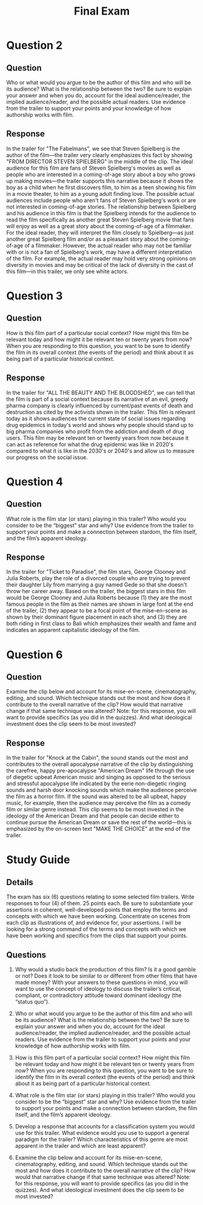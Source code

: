 #+TITLE: Final Exam

* Question 2

** Question

Who or what would you argue to be the author of this film and who will be its audience?
What is the relationship between the two?
Be sure to explain your answer and when you do, account for the ideal audience/reader, the implied audience/reader, and the possible actual readers.
Use evidence from the trailer to support your points and your knowledge of how authorship works with film.

** Response

In the trailer for "The Fabelmans", we see that Steven Spielberg is the author of the film---the trailer very clearly emphasizes this fact by showing "FROM DIRECTOR STEVEN SPIELBERG" in the middle of the clip.
The ideal audience for this film are fans of Steven Spielberg's movies as well as people who are interested in a coming-of-age story about a boy who grows up making movies---the trailer supports this narrative because it shows the boy as a child when he first discovers film, to him as a teen showing his film in a movie theater, to him as a young adult finding love.
The possible actual audiences include people who aren't fans of Steven Spielberg's work or are not interested in coming-of-age stories.
The relationship between Spielberg and his audience in this film is that the Spielberg intends for the audience to read the film specifically as another great Steven Spielberg movie that fans will enjoy as well as a great story about the coming-of-age of a filmmaker.
For the ideal reader, they will interpret the film closely to Spielberg---as just another great Spielberg film and/or as a pleasant story about the coming-of-age of a filmmaker.
However, the actual reader who may not be familiar with or is not a fan of Spielberg's work, may have a different interpretation of the film.
For example, the actual reader may hold very strong opinions on diversity in movies and may be critical of the lack of diversity in the cast of this film---in this trailer, we only see white actors.

* Question 3

** Question

How is this film part of a particular social context?
How might this film be relevant today and how might it be relevant ten or twenty years from now?
When you are responding to this question, you want to be sure to identify the film in its overall context (the events of the period) and think about it as being part of a particular historical context.

** Response

In the trailer for "ALL THE BEAUTY AND THE BLOODSHED", we can tell that the film is part of a social context because its narrative of an evil, greedy pharma company is clearly influenced by current/past events of death and destruction as cited by the activists shown in the trailer.
This film is relevant today as it shows audiences the current state of social issues regarding drug epidemics in today's world and shows why people should stand up to big pharma companies who profit from the addiction and death of drug users.
This film may be relevant ten or twenty years from now because it can act as reference for what the drug epidemic was like in 2020's compared to what it is like in the 2030's or 2040's and allow us to measure our progress on the social issue.

* Question 4

** Question

What role is the film star (or stars) playing in this trailer?
Who would you consider to be the “biggest” star and why?
Use evidence from the trailer to support your points and make a connection between stardom, the film itself, and the film’s apparent ideology.

** Response

In the trailer for "Ticket to Paradise", the film stars, George Clooney and Julia Roberts, play the role of a divorced couple who are trying to prevent their daughter Lily from marrying a guy named Gede so that she doesn't throw her career away.
Based on the trailer, the biggest stars in this film would be George Clooney and Julia Roberts because (1) they are the most famous people in the film as their names are shown in large font at the end of the trailer, (2) they appear to be a focal point of the mise-en-scene as shown by their dominant figure placement in each shot, and (3) they are both riding in first class to Bali which emphasizes their wealth and fame and indicates an apparent capitalistic ideology of the film.

* Question 6

** Question

Examine the clip below and account for its mise-en-scene, cinematography, editing, and sound.
Which technique stands out the most and how does it contribute to the overall narrative of the clip?
How would that narrative change if that same technique was altered?  Note: for this response, you will want to provide specifics (as you did in the quizzes).
And what ideological investment does the clip seem to be most invested?

** Response

In the trailer for "Knock at the Cabin", the sound stands out the most and contributes to the overall apocalypse narrative of the clip by distinguishing the carefree, happy pre-apocalypse "American Dream" life through the use of diegetic upbeat American music and singing as opposed to the serious and stressful apocalypse life indicated by the eerie non-diegetic ringing sounds and harsh door knocking sounds which make the audience perceive the film as a horror film.
If the sound was altered to be all upbeat, happy music, for example, then the audience may perceive the film as a comedy film or similar genre instead.
This clip seems to be most invested in the ideology of the American Dream and that people can decide either to continue pursue the American Dream or save the rest of the world---this is emphasized by the on-screen text "MAKE THE CHOICE" at the end of the trailer.

* Study Guide

** Details

The exam has six (6) questions relating to some selected film trailers.
Write responses to four (4) of them.
25 points each.
Be sure to substantiate your assertions in coherent, well-developed points that employ the terms and concepts with which we have been working.
Concentrate on scenes from each clip as illustrations of, and evidence for, your assertions.
I will be looking for a strong command of the terms and concepts with which we have been working and specifics from the clips that support your points.

** Questions

1) Why would a studio back the production of this film?
   Is it a good gamble or not?
   Does it look to be similar to or different from other films that have made money?
   With your answers to these questions in mind, you will want to use the concept of ideology to discuss the trailer’s critical, compliant, or contradictory attitude toward dominant ideology (the “status quo”).

2) Who or what would you argue to be the author of this film and who will be its audience?
   What is the relationship between the two?
   Be sure to explain your answer and when you do, account for the ideal audience/reader, the implied audience/reader, and the possible actual readers.
   Use evidence from the trailer to support your points and your knowledge of how authorship works with film.

3) How is this film part of a particular social context?
   How might this film be relevant today and how might it be relevant ten or twenty years from now?
   When you are responding to this question, you want to be sure to identify the film in its overall context (the events of the period) and think about it as being part of a particular historical context.

4) What role is the film star (or stars) playing in this trailer?
   Who would you consider to be the “biggest” star and why?
   Use evidence from the trailer to support your points and make a connection between stardom, the film itself, and the film’s apparent ideology.

5) Develop a response that accounts for a classification system you would use for this trailer.
   What evidence would you use to support a general paradigm for the trailer?
   Which characteristics of this genre are most apparent in the trailer and which are least apparent?

6) Examine the clip below and account for its mise-en-scene, cinematography, editing, and sound.
   Which technique stands out the most and how does it contribute to the overall narrative of the clip?
   How would that narrative change if that same technique was altered?  Note: for this response, you will want to provide specifics (as you did in the quizzes).
   And what ideological investment does the clip seem to be most invested?
